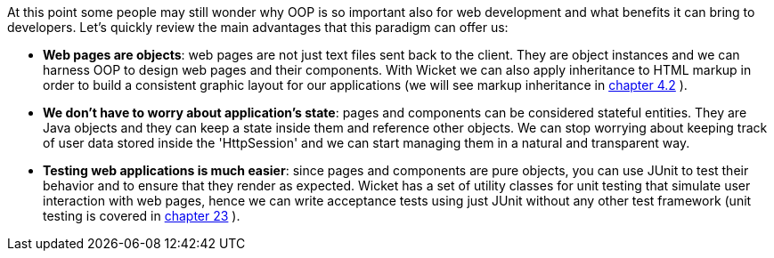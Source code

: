 
At this point some people may still wonder why OOP is so important also for web development and what benefits it can bring to developers.
Let's quickly review the main advantages that this paradigm can offer us:

* *Web pages are objects*: web pages are not just text files sent back to the client. They are object instances and we can harness OOP to design web pages and their components. With Wicket we can also apply inheritance to HTML markup in order to build a consistent graphic layout for our applications (we will see markup inheritance in  <<guide:layout_2,chapter 4.2>>
).
* *We don't have to worry about application's state*: pages and components can be considered stateful entities. They are Java objects and they can keep a state inside them and reference other objects. We can stop worrying about keeping track of user data stored inside the 'HttpSession' and we can start managing them in a natural and transparent way.
* *Testing web applications is much easier*: since pages and components are pure objects, you can use JUnit to test their behavior and to ensure that they render as expected. Wicket has a set of utility classes for unit testing that simulate user interaction with web pages, hence we can write acceptance tests using just JUnit without any other test framework (unit testing is covered in  <<guide:testing,chapter 23>>
).


